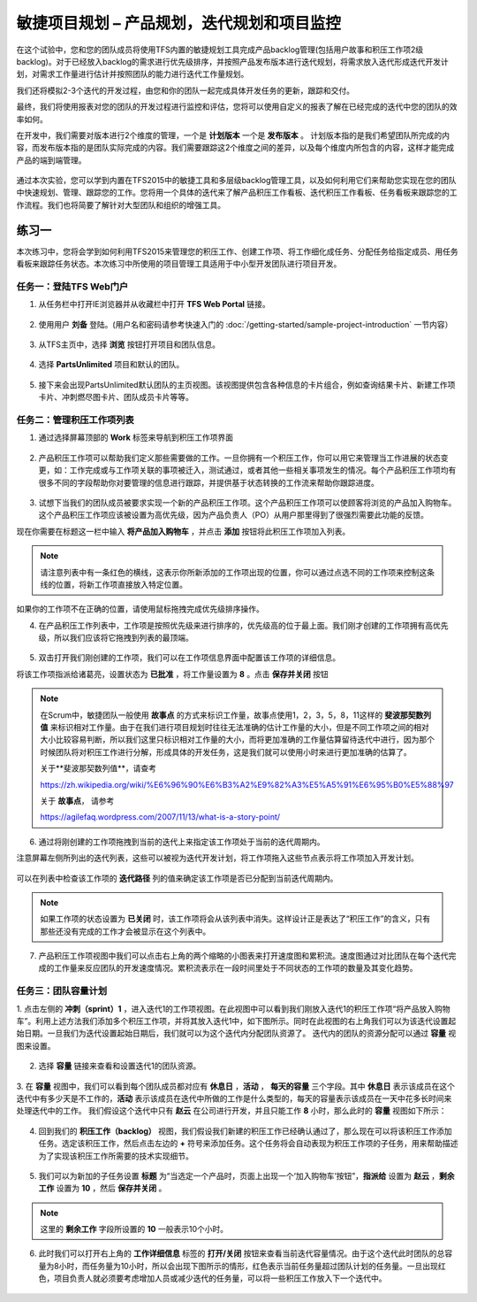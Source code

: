 敏捷项目规划 – 产品规划，迭代规划和项目监控
----------------------------------------

在这个试验中，您和您的团队成员将使用TFS内置的敏捷规划工具完成产品backlog管理(包括用户故事和积压工作项2级backlog)。对于已经放入backlog的需求进行优先级排序，并按照产品发布版本进行迭代规划，将需求放入迭代形成迭代开发计划，对需求工作量进行估计并按照团队的能力进行迭代工作量规划。

我们还将模拟2-3个迭代的开发过程，由您和你的团队一起完成具体开发任务的更新，跟踪和交付。

最终，我们将使用报表对您的团队的开发过程进行监控和评估，您将可以使用自定义的报表了解在已经完成的迭代中您的团队的效率如何。

在开发中，我们需要对版本进行2个维度的管理，一个是 **计划版本** 一个是 **发布版本** 。 计划版本指的是我们希望团队所完成的内容，而发布版本指的是团队实际完成的内容。我们需要跟踪这2个维度之间的差异，以及每个维度内所包含的内容，这样才能完成产品的端到端管理。

.. figure:: images/end-to-end-planning.png

通过本次实验，您可以学到内置在TFS2015中的敏捷工具和多层级backlog管理工具，以及如何利用它们来帮助您实现在您的团队中快速规划、管理、跟踪您的工作。您将用一个具体的迭代来了解产品积压工作看板、迭代积压工作看板、任务看板来跟踪您的工作流程。我们也将简要了解针对大型团队和组织的增强工具。

练习一
~~~~~

本次练习中，您将会学到如何利用TFS2015来管理您的积压工作、创建工作项、将工作细化成任务、分配任务给指定成员、用任务看板来跟踪任务状态。本次练习中所使用的项目管理工具适用于中小型开发团队进行项目开发。

任务一：登陆TFS Web门户
^^^^^^^^^^^^^^^^^^^^^^

1.	从任务栏中打开IE浏览器并从收藏栏中打开 **TFS Web Portal** 链接。

.. figure:: images/Exercise-1-Open-TFS-Web-Portal-From-Browse.png

2.	使用用户 **刘备** 登陆。(用户名和密码请参考快速入门的 :doc:`/getting-started/sample-project-introduction` 一节内容）

.. figure:: images/Exercise-1-Login-TFS-Web-Portal-From-Browse.png

3.	从TFS主页中，选择 **浏览** 按钮打开项目和团队信息。

.. figure:: images/Exercise-1-Browse-Projects-and-Teams.png

4.  选择 **PartsUnlimited** 项目和默认的团队。

.. figure:: images/Exercise-1-Select-Project-PartsUnlimited-and-default-team.png

5.	接下来会出现PartsUnlimited默认团队的主页视图。该视图提供包含各种信息的卡片组合，例如查询结果卡片、新建工作项卡片、冲刺燃尽图卡片、团队成员卡片等等。

.. figure:: images/Exercise-1-The-team-Portal-of-Project-PartsUnlimited-default-team.png

任务二：管理积压工作项列表
^^^^^^^^^^^^^^^^^^^^^^^^^^^^

1.	通过选择屏幕顶部的 **Work** 标签来导航到积压工作项界面

.. figure:: images/Exercise-1-Go-to-Backlog-UI.png

2.	产品积压工作项可以帮助我们定义那些需要做的工作。一旦你拥有一个积压工作，你可以用它来管理当工作进展的状态变更，如：工作完成或与工作项关联的事项被迁入，测试通过，或者其他一些相关事项发生的情况。每个产品积压工作项均有很多不同的字段帮助你对要管理的信息进行跟踪，并提供基于状态转换的工作流来帮助你跟踪进度。

.. figure:: images/Exercise-1-The-Backlog-UI.png

3.	试想下当我们的团队成员被要求实现一个新的产品积压工作项。这个产品积压工作项可以使顾客将浏览的产品加入购物车。这个产品积压工作项应该被设置为高优先级，因为产品负责人（PO）从用户那里得到了很强烈需要此功能的反馈。

现在你需要在标题这一栏中输入 **将产品加入购物车** ，并点击 **添加** 按钮将此积压工作项加入列表。

.. figure:: images/Exercise-1-Create-the-ShoppingCart-service-backlog-item.png

.. note:: 
    请注意列表中有一条红色的横线，这表示你所新添加的工作项出现的位置，你可以通过点选不同的工作项来控制这条线的位置，将新工作项直接放入特定位置。


如果你的工作项不在正确的位置，请使用鼠标拖拽完成优先级排序操作。

4.	在产品积压工作列表中，工作项是按照优先级来进行排序的，优先级高的位于最上面。我们刚才创建的工作项拥有高优先级，所以我们应该将它拖拽到列表的最顶端。

.. figure:: images/Exercise-1-Drag-and-Drop-backlog-item-for-list.png

5.	双击打开我们刚创建的工作项，我们可以在工作项信息界面中配置该工作项的详细信息。

将该工作项指派给诸葛亮，设置状态为 **已批准** ，将工作量设置为 **8** 。点击 **保存并关闭** 按钮

.. note:: 
    
    在Scrum中，敏捷团队一般使用 **故事点** 的方式来标识工作量，故事点使用1，2，3，5，8，11这样的 **斐波那契数列值** 来标识相对工作量。由于在我们进行项目规划时往往无法准确的估计工作量的大小，但是不同工作项之间的相对大小比较容易判断，所以我们这里只标识相对工作量的大小，而将更加准确的工作量估算留待迭代中进行，因为那个时候团队将对积压工作进行分解，形成具体的开发任务，这是我们就可以使用小时来进行更加准确的估算了。
    
    关于**斐波那契数列值**，请查考 
    
    https://zh.wikipedia.org/wiki/%E6%96%90%E6%B3%A2%E9%82%A3%E5%A5%91%E6%95%B0%E5%88%97
    
    关于 **故事点**， 请参考
    
    https://agilefaq.wordpress.com/2007/11/13/what-is-a-story-point/ 

.. figure:: images/Exercise-1-Edit-the-detail-information-of-backlog-item.png

6.	通过将刚创建的工作项拖拽到当前的迭代上来指定该工作项处于当前的迭代周期内。

注意屏幕左侧所列出的迭代列表，这些可以被视为迭代开发计划，将工作项拖入这些节点表示将工作项加入开发计划。

.. figure:: images/Exercise-1-Drag-and-Drop-backlog-item-to-current-iteration.png

可以在列表中检查该工作项的 **迭代路径** 列的值来确定该工作项是否已分配到当前迭代周期内。

.. figure:: images/Exercise-1-Check-the-backlog-item-iteration.png

.. note:: 

    如果工作项的状态设置为 **已关闭** 时，该工作项将会从该列表中消失。这样设计正是表达了“积压工作”的含义，只有那些还没有完成的工作才会被显示在这个列表中。

7.  产品积压工作项视图中我们可以点击右上角的两个缩略的小图表来打开速度图和累积流。速度图通过对比团队在每个迭代完成的工作量来反应团队的开发速度情况。累积流表示在一段时间里处于不同状态的工作项的数量及其变化趋势。

.. figure:: images/Exercise-1-Velocity-chart-and-burndown-chart.png

任务三：团队容量计划
^^^^^^^^^^^^^^^^^^^^^^^^^^^^

1.  点击左侧的 **冲刺（sprint）1** ，进入迭代1的工作项视图。在此视图中可以看到我们刚放入迭代1的积压工作项“将产品放入购物车”。利用上述方法我们添加多个积压工作项，并将其放入迭代1中，如下图所示。同时在此视图的右上角我们可以为该迭代设置起始日期。一旦我们为迭代设置起始日期后，我们就可以为这个迭代内分配团队资源了。
迭代内的团队的资源分配可以通过 **容量** 视图来设置。

.. figure:: images/Exercise-1-The-view-of-sprint-1.png

2.  选择 **容量** 链接来查看和设置迭代1的团队资源。

.. figure:: images/Exercise-1-Select-team-capacity.png

3.  在 **容量** 视图中，我们可以看到每个团队成员都对应有 **休息日** ，**活动** ， **每天的容量** 三个字段。其中 **休息日** 表示该成员在这个迭代中有多少天是不工作的，**活动** 表示该成员在迭代中所做的工作是什么类型的，每天的容量表示该成员在一天中花多长时间来处理迭代中的工作。
我们假设这个迭代中只有 **赵云** 在公司进行开发，并且只能工作 **8** 小时，那么此时的 **容量** 视图如下所示：

.. figure:: images/Exercise-1-Set-team-capacity.png

4.  回到我们的 **积压工作（backlog）** 视图，我们假设我们新建的积压工作已经确认通过了，那么现在可以将该积压工作添加任务。选定该积压工作，然后点击左边的 **+** 符号来添加任务。这个任务将会自动表现为积压工作项的子任务，用来帮助描述为了实现该积压工作所需要的技术实现细节。

.. figure:: images/Exercise-1-Add-task-to-backlog.png

5.  我们可以为新加的子任务设置 **标题** 为“当选定一个产品时，页面上出现一个‘加入购物车’按钮”，**指派给** 设置为 **赵云** ，**剩余工作** 设置为 **10** ，然后 **保存并关闭** 。

.. figure:: images/Exercise-1-Set-detail-information-for-task.png

.. note:: 

    这里的 **剩余工作** 字段所设置的 **10** 一般表示10个小时。

6.  此时我们可以打开右上角的 **工作详细信息** 标签的 **打开/关闭** 按钮来查看当前迭代容量情况。由于这个迭代此时团队的总容量为8小时，而任务量为10小时，所以会出现下图所示的情形，红色表示当前任务量超过团队计划的任务量。一旦出现红色，项目负责人就必须要考虑增加人员或减少迭代的任务量，可以将一些积压工作放入下一个迭代中。

.. figure:: images/Exercise-1-Open-work-detail-information.png


